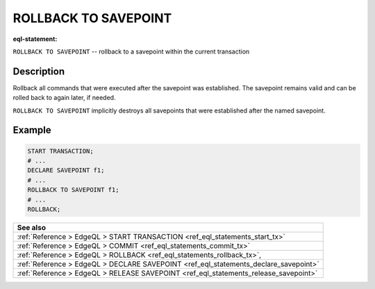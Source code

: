..
    Portions Copyright (c) 2019 MagicStack Inc. and the EdgeDB authors.

    Portions Copyright (c) 1996-2018, PostgreSQL Global Development Group
    Portions Copyright (c) 1994, The Regents of the University of California

    Permission to use, copy, modify, and distribute this software and its
    documentation for any purpose, without fee, and without a written agreement
    is hereby granted, provided that the above copyright notice and this
    paragraph and the following two paragraphs appear in all copies.

    IN NO EVENT SHALL THE UNIVERSITY OF CALIFORNIA BE LIABLE TO ANY PARTY FOR
    DIRECT, INDIRECT, SPECIAL, INCIDENTAL, OR CONSEQUENTIAL DAMAGES, INCLUDING
    LOST PROFITS, ARISING OUT OF THE USE OF THIS SOFTWARE AND ITS
    DOCUMENTATION, EVEN IF THE UNIVERSITY OF CALIFORNIA HAS BEEN ADVISED OF THE
    POSSIBILITY OF SUCH DAMAGE.

    THE UNIVERSITY OF CALIFORNIA SPECIFICALLY DISCLAIMS ANY WARRANTIES,
    INCLUDING, BUT NOT LIMITED TO, THE IMPLIED WARRANTIES OF MERCHANTABILITY
    AND FITNESS FOR A PARTICULAR PURPOSE.  THE SOFTWARE PROVIDED HEREUNDER IS
    ON AN "AS IS" BASIS, AND THE UNIVERSITY OF CALIFORNIA HAS NO OBLIGATIONS TO
    PROVIDE MAINTENANCE, SUPPORT, UPDATES, ENHANCEMENTS, OR MODIFICATIONS.


.. _ref_eql_statements_rollback_savepoint:

ROLLBACK TO SAVEPOINT
=====================

:eql-statement:


``ROLLBACK TO SAVEPOINT`` -- rollback to a savepoint within the current
transaction


.. eql:synopsis::

    ROLLBACK TO SAVEPOINT <savepoint-name> ;


Description
-----------

Rollback all commands that were executed after the savepoint
was established. The savepoint remains valid and can be rolled back
to again later, if needed.

``ROLLBACK TO SAVEPOINT`` implicitly destroys all savepoints that
were established after the named savepoint.


Example
-------

.. code-block:: edgeql

    START TRANSACTION;
    # ...
    DECLARE SAVEPOINT f1;
    # ...
    ROLLBACK TO SAVEPOINT f1;
    # ...
    ROLLBACK;


.. list-table::
  :class: seealso

  * - **See also**
  * - :ref:`Reference > EdgeQL > START TRANSACTION
      <ref_eql_statements_start_tx>`
  * - :ref:`Reference > EdgeQL > COMMIT
      <ref_eql_statements_commit_tx>`
  * - :ref:`Reference > EdgeQL > ROLLBACK
      <ref_eql_statements_rollback_tx>`,
  * - :ref:`Reference > EdgeQL > DECLARE SAVEPOINT
      <ref_eql_statements_declare_savepoint>`
  * - :ref:`Reference > EdgeQL > RELEASE SAVEPOINT
      <ref_eql_statements_release_savepoint>`
